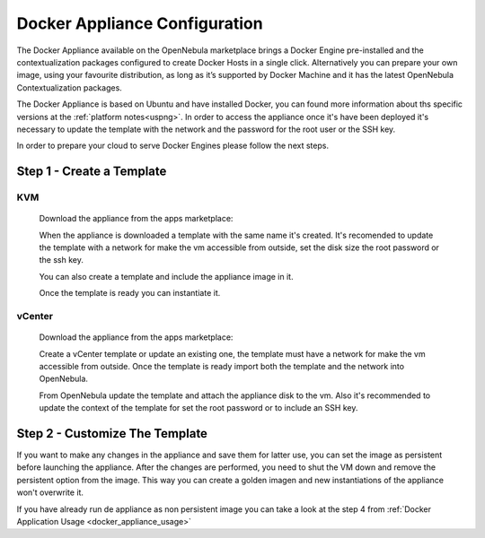 .. _docker_appliance_configuration:

=========================================================
Docker Appliance Configuration
=========================================================

The Docker Appliance available on the OpenNebula marketplace brings a Docker Engine pre-installed and the contextualization packages configured to create Docker Hosts in a single click. Alternatively you can prepare your own image, using your favourite distribution, as long as it’s supported by Docker Machine and it has the latest OpenNebula Contextualization packages.

The Docker Appliance is based on Ubuntu and have installed Docker, you can found more information about ths specific versions at the :ref:`platform notes<uspng>`. In order to access the appliance once it's have been deployed it's necessary to update the template with the network and the password for the root user or the SSH key.

In order to prepare your cloud to serve Docker Engines please follow the next steps.

Step 1 - Create a Template 
=========================================================

KVM
---------------------------------------------------------

  Download the appliance from the apps marketplace:

  |img-marketplace-kvm|

  When the appliance is downloaded a template with the same name it's created. It's recomended to update the template with a network for make the vm accessible from outside, set the disk size the root password or the ssh key.

  You can also create a template and include the appliance image in it.

  Once the template is ready you can instantiate it.

vCenter
---------------------------------------------------------

  Download the appliance from the apps marketplace:

  |img-marketplace-vcenter|

  Create a vCenter template or update an existing one, the template must have a network for make the vm accessible from outside. Once the template is ready import both the template and the network into OpenNebula.

  From OpenNebula update the template and attach the appliance disk to the vm. Also it's recommended to update the context of the template for set the root password or to include an SSH key.

Step 2 - Customize The Template
=========================================================

If you want to make any changes in the appliance and save them for latter use, you can set the image as persistent before launching the appliance. After the changes are performed, you need to shut the VM down and remove the persistent option from the image. This way you can create a golden imagen and new instantiations of the appliance won't overwrite it.

|image-persistent|

If you have already run de appliance as non persistent image you can take a look at the step 4 from :ref:`Docker Application Usage <docker_appliance_usage>`

.. |img-marketplace-kvm| image:: /images/ubuntu1604-docker-kvm-marketplace.png
.. |img-marketplace-vcenter| image:: /images/ubuntu1604-docker-vcenter-marketplace.png
.. |image-persistent| image:: /images/ubuntu-docker-image-persistent.png